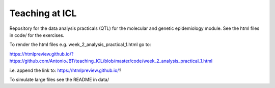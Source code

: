 Teaching at ICL
################

Repository for the data analysis practicals (QTL) for the molecular and genetic epidemiology module.
See the html files in code/ for the exercises.

To render the html files e.g. week_2_analysis_practical_1.html go to:

https://htmlpreview.github.io/?https://github.com/AntonioJBT/teaching_ICL/blob/master/code/week_2_analysis_practical_1.html

i.e. append the link to:
https://htmlpreview.github.io/?

To simulate large files see the README in data/


